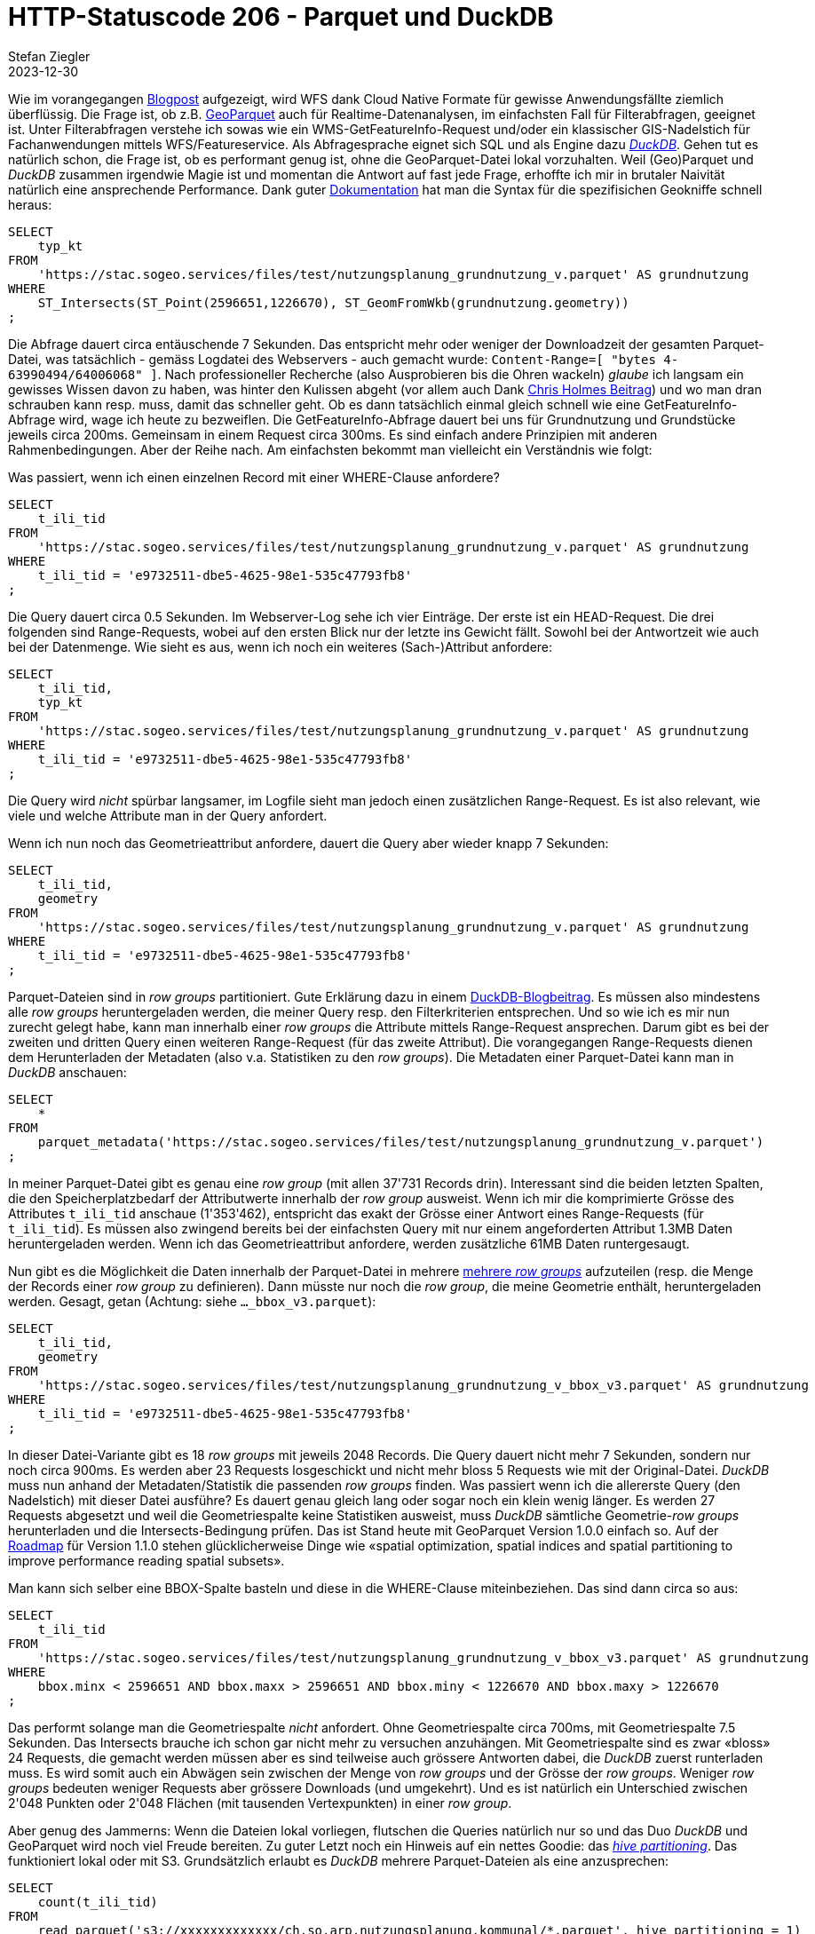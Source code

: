 = HTTP-Statuscode 206 - Parquet und DuckDB
Stefan Ziegler
2023-12-30
:jbake-type: post
:jbake-status: published
:jbake-tags: Statuscode, status, http, cloud, cloud native, geoparquet, parquet, DuckDB
:idprefix:

Wie im vorangegangen http://blog.sogeo.services/blog/2023/12/29/statuscode-206-letsgetstarted.html[Blogpost] aufgezeigt, wird WFS dank Cloud Native Formate für gewisse Anwendungsfällte ziemlich überflüssig. Die Frage ist, ob z.B. https://geoparquet.org/[GeoParquet] auch für Realtime-Datenanalysen, im einfachsten Fall für Filterabfragen, geeignet ist. Unter Filterabfragen verstehe ich sowas wie ein WMS-GetFeatureInfo-Request und/oder ein klassischer GIS-Nadelstich für Fachanwendungen mittels WFS/Featureservice. Als Abfragesprache eignet sich SQL und als Engine dazu https://duckdb.org/[_DuckDB_]. Gehen tut es natürlich schon, die Frage ist, ob es performant genug ist, ohne die GeoParquet-Datei lokal vorzuhalten. Weil (Geo)Parquet und _DuckDB_ zusammen irgendwie Magie ist und momentan die Antwort auf fast jede Frage, erhoffte ich mir in brutaler Naivität natürlich eine ansprechende Performance. Dank guter https://duckdb.org/docs/extensions/spatial[Dokumentation] hat man die Syntax für die spezifisichen Geokniffe schnell heraus:

[source,sql,linenums]
----
SELECT
    typ_kt
FROM 
    'https://stac.sogeo.services/files/test/nutzungsplanung_grundnutzung_v.parquet' AS grundnutzung
WHERE 
    ST_Intersects(ST_Point(2596651,1226670), ST_GeomFromWkb(grundnutzung.geometry))
;
----

Die Abfrage dauert circa entäuschende 7 Sekunden. Das entspricht mehr oder weniger der Downloadzeit der gesamten Parquet-Datei, was tatsächlich - gemäss Logdatei des Webservers - auch gemacht wurde: `Content-Range=[ "bytes 4-63990494/64006068" ]`. Nach professioneller Recherche (also Ausprobieren bis die Ohren wackeln) _glaube_ ich langsam ein gewisses Wissen davon zu haben, was hinter den Kulissen abgeht (vor allem auch Dank https://medium.com/radiant-earth-insights/the-admin-partitioned-geoparquet-distribution-59f0ca1c6d96[Chris Holmes Beitrag]) und wo man dran schrauben kann resp. muss, damit das schneller geht. Ob es dann tatsächlich einmal gleich schnell wie eine GetFeatureInfo-Abfrage wird, wage ich heute zu bezweiflen. Die GetFeatureInfo-Abfrage dauert bei uns für Grundnutzung und Grundstücke jeweils circa 200ms. Gemeinsam in einem Request circa 300ms. Es sind einfach andere Prinzipien mit anderen Rahmenbedingungen. Aber der Reihe nach. Am einfachsten bekommt man vielleicht ein Verständnis wie folgt:

Was passiert, wenn ich einen einzelnen Record mit einer WHERE-Clause anfordere?

[source,sql,linenums]
----
SELECT
    t_ili_tid
FROM 
    'https://stac.sogeo.services/files/test/nutzungsplanung_grundnutzung_v.parquet' AS grundnutzung
WHERE 
    t_ili_tid = 'e9732511-dbe5-4625-98e1-535c47793fb8'
;
----

Die Query dauert circa 0.5 Sekunden. Im Webserver-Log sehe ich vier Einträge. Der erste ist ein HEAD-Request. Die drei folgenden sind Range-Requests, wobei auf den ersten Blick nur der letzte ins Gewicht fällt. Sowohl bei der Antwortzeit wie auch bei der Datenmenge. Wie sieht es aus, wenn ich noch ein weiteres (Sach-)Attribut anfordere:

[source,sql,linenums]
----
SELECT
    t_ili_tid,
    typ_kt
FROM 
    'https://stac.sogeo.services/files/test/nutzungsplanung_grundnutzung_v.parquet' AS grundnutzung
WHERE 
    t_ili_tid = 'e9732511-dbe5-4625-98e1-535c47793fb8'
;
----

Die Query wird _nicht_ spürbar langsamer, im Logfile sieht man jedoch einen zusätzlichen Range-Request. Es ist also relevant, wie viele und welche Attribute man in der Query anfordert.

Wenn ich nun noch das Geometrieattribut anfordere, dauert die Query aber wieder knapp 7 Sekunden:

[source,sql,linenums]
----
SELECT
    t_ili_tid,
    geometry
FROM 
    'https://stac.sogeo.services/files/test/nutzungsplanung_grundnutzung_v.parquet' AS grundnutzung
WHERE 
    t_ili_tid = 'e9732511-dbe5-4625-98e1-535c47793fb8'
;
----

Parquet-Dateien sind in _row groups_ partitioniert. Gute Erklärung dazu in einem https://duckdb.org/2021/06/25/querying-parquet.html[DuckDB-Blogbeitrag]. Es müssen also mindestens alle _row groups_ heruntergeladen werden, die meiner Query resp. den Filterkriterien entsprechen. Und so wie ich es mir nun zurecht gelegt habe, kann man innerhalb einer _row groups_ die Attribute mittels Range-Request ansprechen. Darum gibt es bei der zweiten und dritten Query einen weiteren Range-Request (für das zweite Attribut). Die vorangegangen Range-Requests dienen dem Herunterladen der Metadaten (also v.a. Statistiken zu den _row groups_). Die Metadaten einer Parquet-Datei kann man in _DuckDB_ anschauen:

[source,sql,linenums]
----
SELECT 
    * 
FROM
    parquet_metadata('https://stac.sogeo.services/files/test/nutzungsplanung_grundnutzung_v.parquet')
;
----

In meiner Parquet-Datei gibt es genau eine _row group_ (mit allen 37'731 Records drin). Interessant sind die beiden letzten Spalten, die den Speicherplatzbedarf der Attributwerte innerhalb der _row group_ ausweist. Wenn ich mir die komprimierte Grösse des Attributes `t_ili_tid` anschaue (1'353'462), entspricht das exakt der Grösse einer Antwort eines Range-Requests (für `t_ili_tid`). Es müssen also zwingend bereits bei der einfachsten Query mit nur einem angeforderten Attribut 1.3MB Daten heruntergeladen werden. Wenn ich das Geometrieattribut anfordere, werden zusätzliche 61MB Daten runtergesaugt. 

Nun gibt es die Möglichkeit die Daten innerhalb der Parquet-Datei in mehrere https://duckdb.org/docs/data/parquet/tips[mehrere _row groups_] aufzuteilen (resp. die Menge der Records einer _row group_ zu definieren). Dann müsste nur noch die _row group_, die meine Geometrie enthält, heruntergeladen werden. Gesagt, getan (Achtung: siehe `..._bbox_v3.parquet`):

[source,sql,linenums]
----
SELECT
    t_ili_tid,
    geometry
FROM 
    'https://stac.sogeo.services/files/test/nutzungsplanung_grundnutzung_v_bbox_v3.parquet' AS grundnutzung
WHERE 
    t_ili_tid = 'e9732511-dbe5-4625-98e1-535c47793fb8'
;
----

In dieser Datei-Variante gibt es 18 _row groups_ mit jeweils 2048 Records. Die Query dauert nicht mehr 7 Sekunden, sondern nur noch circa 900ms. Es werden aber 23 Requests losgeschickt und nicht mehr bloss 5 Requests wie mit der Original-Datei. _DuckDB_ muss nun anhand der Metadaten/Statistik die passenden _row groups_ finden. Was passiert wenn ich die allererste Query (den Nadelstich) mit dieser Datei ausführe? Es dauert genau gleich lang oder sogar noch ein klein wenig länger. Es werden 27 Requests abgesetzt und weil die Geometriespalte keine Statistiken ausweist, muss _DuckDB_ sämtliche Geometrie-_row groups_ herunterladen und die Intersects-Bedingung prüfen. Das ist Stand heute mit GeoParquet Version 1.0.0 einfach so. Auf der https://github.com/opengeospatial/geoparquet[Roadmap] für Version 1.1.0 stehen glücklicherweise Dinge wie &laquo;spatial optimization, spatial indices and spatial partitioning to improve performance reading spatial subsets&raquo;. 

Man kann sich selber eine BBOX-Spalte basteln und diese in die WHERE-Clause miteinbeziehen. Das sind dann circa so aus:

[source,sql,linenums]
----
SELECT
    t_ili_tid
FROM 
    'https://stac.sogeo.services/files/test/nutzungsplanung_grundnutzung_v_bbox_v3.parquet' AS grundnutzung
WHERE 
    bbox.minx < 2596651 AND bbox.maxx > 2596651 AND bbox.miny < 1226670 AND bbox.maxy > 1226670
;
----

Das performt solange man die Geometriespalte _nicht_ anfordert. Ohne Geometriespalte circa 700ms, mit Geometriespalte 7.5 Sekunden. Das Intersects brauche ich schon gar nicht mehr zu versuchen anzuhängen. Mit Geometriespalte sind es zwar &laquo;bloss&raquo; 24 Requests, die gemacht werden müssen aber es sind teilweise auch grössere Antworten dabei, die _DuckDB_ zuerst runterladen muss. Es wird somit auch ein Abwägen sein zwischen der Menge von _row groups_ und der Grösse der _row groups_. Weniger _row groups_ bedeuten weniger Requests aber grössere Downloads (und umgekehrt). Und es ist natürlich ein Unterschied zwischen 2'048 Punkten oder 2'048 Flächen (mit tausenden Vertexpunkten) in einer _row group_. 

Aber genug des Jammerns: Wenn die Dateien lokal vorliegen, flutschen die Queries natürlich nur so und das Duo _DuckDB_ und GeoParquet wird noch viel Freude bereiten. Zu guter Letzt noch ein Hinweis auf ein nettes Goodie: das https://duckdb.org/docs/data/partitioning/hive_partitioning[_hive partitioning_]. Das funktioniert lokal oder mit S3. Grundsätzlich erlaubt es _DuckDB_ mehrere Parquet-Dateien als eine anzusprechen:

[source,sql,linenums]
----
SELECT 
    count(t_ili_tid)
FROM 
    read_parquet('s3://xxxxxxxxxxxxx/ch.so.arp.nutzungsplanung.kommunal/*.parquet', hive_partitioning = 1)
;
----

Es gilt die Annahme, dass für jede Gemeinde eine Datei vorliegt und im Verzeichnis/Bucket _ch.so.arp.nutzungsplanung.kommunal_ liegt. Hat man sehr viele (z.B ganze Schweiz oder so) Dateien, kann man das beschleunigen, indem man für jede Gemeinde einen Unterordner macht und diesen korrekt benennt: `bfs_nr=<xxxx>`. Wenn man in einer Query nur noch an Daten einer spezifischen Gemeinde interessiert ist, sucht _DuckDB_ auch nur noch in diesem Unterordner (und muss nicht mehr sämtliche Dateien durchsuchen):

[source,sql,linenums]
----
SELECT 
    count(t_ili_tid)
FROM 
    read_parquet('s3://xxxxxxxxxxxxx/ch.so.arp.nutzungsplanung.kommunal/*/grundnutzung.parquet', hive_partitioning = 1)
WHERE
    bfs_nr = 2503
;
----




